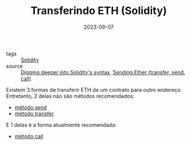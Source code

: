 :PROPERTIES:
:ID:       b544e43d-b9b0-419b-99c5-f895744b50c0
:END:
#+TITLE: Transferindo ETH (Solidity)
#+DATE: 2023-09-07
#+FILETAGS: solidity syntax transfer
- tags :: [[id:2411f6c4-d357-4d4f-aa93-28c6770b5bd0][Solidity]]
- source :: [[https://learnweb3.io/degrees/ethereum-developer-degree/sophomore/digging-deeper-into-soliditys-syntax/#eth-transfers][Digging deeper into Solidity's syntax]], [[https://solidity-by-example.org/sending-ether/][Sending Ether (transfer, send, call)]]

Existem 3 formas de transferir ETH de um contrato para outro endereço. Entretanto, 2 delas não são métodos recomendados:
- [[id:052133b1-0ad7-4b98-ad6b-492c641c8453][método send]]
- [[id:78b703a7-ed5b-43fc-9097-eae8b21734cd][método transfer]]

E 1 delas é a forma atualmente recomendada:
- [[id:be5f7940-66f5-4cba-adf7-1ef70b52769f][método call]]
